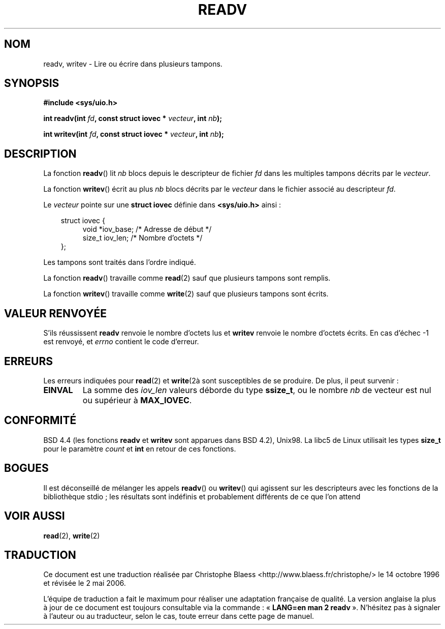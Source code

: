 .\" (c) 1993 by Thomas Koenig (ig25@rz.uni-karlsruhe.de)
.\"
.\" Permission is granted to make and distribute verbatim copies of this
.\" manual provided the copyright notice and this permission notice are
.\" preserved on all copies.
.\"
.\" Permission is granted to copy and distribute modified versions of this
.\" manual under the conditions for verbatim copying, provided that the
.\" entire resulting derived work is distributed under the terms of a
.\" permission notice identical to this one
.\" 
.\" Since the Linux kernel and libraries are constantly changing, this
.\" manual page may be incorrect or out-of-date.  The author(s) assume no
.\" responsibility for errors or omissions, or for damages resulting from
.\" the use of the information contained herein.  The author(s) may not
.\" have taken the same level of care in the production of this manual,
.\" which is licensed free of charge, as they might when working
.\" professionally.
.\" 
.\" Formatted or processed versions of this manual, if unaccompanied by
.\" the source, must acknowledge the copyright and authors of this work.
.\" License.
.\" Modified Sat Jul 24 18:34:44 1993 by Rik Faith (faith@cs.unc.edu)
.\" Merged readv.[23], 2002-10-17, aeb
.\"
.\" Traduction 14/10/1996 par Christophe Blaess (ccb@club-internet.fr)
.\" Màj 08/04/1997
.\" Màj 19/07/1997
.\" Màj 18/05/1999 LDP-1.23
.\" Màj 20/01/2002 LDP-1.47
.\" Màj 18/07/2003 LDP-1.56
.\" Màj 01/05/2006 LDP-1.67.1
.\"
.TH READV 2 "17 octobre 2002" LDP "Manuel du programmeur Linux"
.SH NOM
readv, writev \- Lire ou écrire dans plusieurs tampons.
.SH SYNOPSIS
.nf
.B #include <sys/uio.h>
.sp
.BI "int readv(int " fd ", const struct iovec * " vecteur ", int " nb );
.sp
.BI "int writev(int " fd ", const struct iovec * " vecteur ", int " nb );
.fi
.SH DESCRIPTION
La fonction
.BR readv ()
lit
.I nb
blocs depuis le descripteur de fichier
.I fd
dans les multiples tampons décrits par le
.IR vecteur .
.PP
La fonction
.BR writev ()
écrit au plus
.I nb
blocs décrits par le
.IR vecteur
dans le fichier associé au descripteur
.IR fd .
.PP
Le
.I vecteur
pointe sur une
.B "struct iovec"
définie dans
.B <sys/uio.h>
ainsi\ :
.PP
.br
.nf
.in 10
struct iovec {
.in 14
void *iov_base;   /* Adresse de début */
size_t iov_len;   /* Nombre d'octets  */
.in 10
};
.fi
.PP
Les tampons sont traités dans l'ordre indiqué.
.PP
La fonction
.BR readv ()
travaille comme
.BR read (2)
sauf que plusieurs tampons sont remplis.
.PP
La fonction
.BR writev ()
travaille comme
.BR write (2)
sauf que plusieurs tampons sont écrits.
.PP
.SH "VALEUR RENVOYÉE"
S'ils réussissent
.BR readv
renvoie le nombre d'octets lus et
.BR writev
renvoie le nombre d'octets écrits.
En cas d'échec \-1 est renvoyé, et
.I errno
contient le code d'erreur.
.SH ERREURS
Les erreurs indiquées pour
.BR read (2)
et
.BR write (2à
sont susceptibles de se produire.
De plus, il peut survenir\ :
.TP
.B EINVAL
La somme des
.I iov_len
valeurs déborde du type
.BR ssize_t ,
ou le nombre
.I nb
de vecteur est nul ou supérieur à
.BR MAX_IOVEC .
.SH CONFORMITÉ
BSD 4.4 (les fonctions
.BR readv
et
.BR writev
sont apparues dans BSD 4.2), Unix98. La libc5 de Linux utilisait
les types
.B size_t
pour le paramètre
.I count
et
.B int
en retour de ces fonctions.
.SH BOGUES
Il est déconseillé de mélanger les appels
.BR readv ()
ou
.BR writev ()
qui agissent sur les descripteurs avec les fonctions de la bibliothèque
stdio\ ; les résultats sont indéfinis et probablement différents de ce que
l'on attend
.SH "VOIR AUSSI"
.BR read (2),
.BR write (2)
.SH TRADUCTION
.PP
Ce document est une traduction réalisée par Christophe Blaess
<http://www.blaess.fr/christophe/> le 14\ octobre\ 1996
et révisée le 2\ mai\ 2006.
.PP
L'équipe de traduction a fait le maximum pour réaliser une adaptation
française de qualité. La version anglaise la plus à jour de ce document est
toujours consultable via la commande\ : «\ \fBLANG=en\ man\ 2\ readv\fR\ ».
N'hésitez pas à signaler à l'auteur ou au traducteur, selon le cas, toute
erreur dans cette page de manuel.
